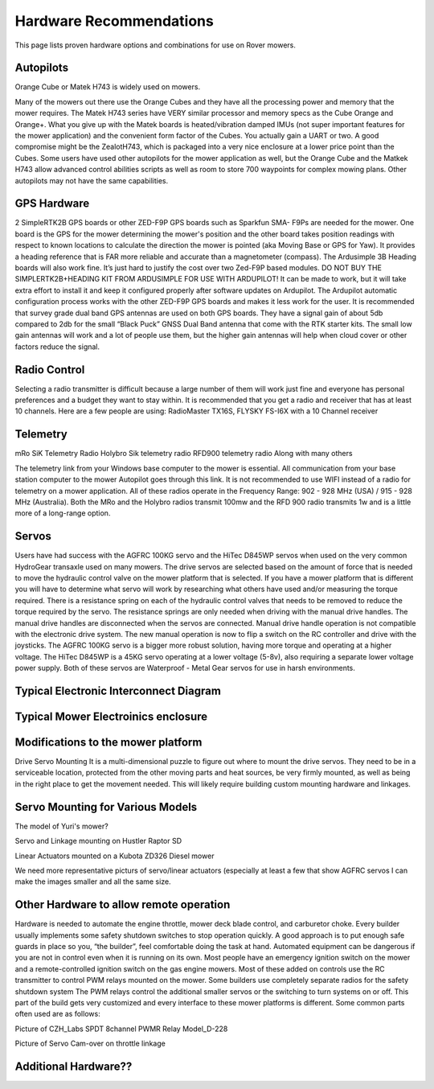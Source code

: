 .. _mower-hardware: 

========================
Hardware Recommendations
========================

This page lists proven hardware options and combinations for use on Rover mowers.


Autopilots
==========

Orange Cube or Matek H743 is widely used on mowers.

Many of the mowers out there use the Orange Cubes and they have all the processing power and memory that the mower requires. The Matek H743 series have VERY similar processor and memory specs as the Cube Orange and Orange+. What you give up with the Matek boards is heated/vibration damped IMUs (not super important features for the mower application) and the convenient form factor of the Cubes. You actually gain a UART or two. A good compromise might be the ZealotH743, which is packaged into a very nice enclosure at a lower price point than the Cubes.
Some users have used other autopilots for the mower application as well, but the Orange Cube and the Matkek H743 allow advanced control abilities scripts as well as room to store 700 waypoints for complex mowing plans.  Other autopilots may not have the same capabilities.

GPS Hardware
============

2 SimpleRTK2B GPS boards or other  ZED-F9P GPS boards such as Sparkfun SMA- F9Ps are needed for the mower.  One board is the GPS for the mower determining the mower's position and the other board takes position readings with respect to known locations to calculate the direction the mower is pointed (aka Moving Base or GPS for Yaw).  It provides a heading reference that is FAR more reliable and accurate than a magnetometer (compass).  The Ardusimple 3B Heading boards will also work fine. It’s just hard to justify the cost over two Zed-F9P based modules.
DO NOT BUY THE SIMPLERTK2B+HEADING KIT FROM ARDUSIMPLE FOR USE WITH ARDUPILOT!
It can be made to work, but it will take extra effort to install it and keep it configured properly after software updates on Ardupilot.  The Ardupilot automatic configuration process works with the other ZED-F9P GPS boards and makes it less work for the user.
It is recommended that survey grade dual band GPS antennas are used on both GPS boards.  They have a signal gain of about 5db compared to 2db for the small “Black Puck” GNSS Dual Band antenna that come with the RTK starter kits. The small low gain antennas will work and a lot of people use them, but the higher gain antennas will help when cloud cover or other factors reduce the signal.  



Radio Control
=============

Selecting a radio transmitter is difficult because a large number of them will work just fine and everyone has personal preferences and a budget they want to stay within.  It is recommended that you get a radio and receiver that has at least 10 channels.
Here are a few people are using: RadioMaster TX16S, FLYSKY FS-I6X with a 10 Channel receiver

Telemetry
=========

mRo SiK Telemetry Radio
Holybro Sik telemetry radio
RFD900 telemetry radio
Along with many others

The telemetry link from your Windows base computer to the mower is essential.  All communication from your base station computer to the mower Autopilot goes through this link.  It is not recommended to use WIFI instead of a radio for telemetry on a mower application.  All of these radios operate in the Frequency Range:  902 - 928 MHz (USA) / 915 - 928 MHz (Australia).  Both the MRo and the Holybro radios transmit 100mw and the RFD 900 radio transmits 1w and is a little more of a long-range option.



Servos
======
Users have had success with the AGFRC 100KG servo and the  HiTec D845WP servos when used on  the very common HydroGear transaxle used on many mowers. The drive servos are selected based on the amount of force that is needed to move the hydraulic control valve on the mower platform that is selected.  If you have a mower platform that is different you will have to determine what servo will work by researching what others have used and/or measuring the torque required.  There is a resistance spring on each of the hydraulic control valves that needs to be removed to reduce the torque required by the servo.  The resistance springs are only needed when driving with the manual drive handles.  The manual drive handles are disconnected when the servos are connected.  Manual drive handle operation is not compatible with the electronic drive system.  The new manual operation is now to flip a switch on the RC controller and drive with the joysticks.  The AGFRC 100KG servo is a bigger more robust solution, having more torque and operating at a higher voltage.  The HiTec D845WP is a 45KG servo operating at a lower voltage (5-8v), also requiring a separate lower voltage power supply.  Both of these servos are Waterproof - Metal Gear servos for use in harsh environments.







Typical Electronic Interconnect Diagram
========================================

.. image:: ../images/mower_diagram.png
    :target: ../_images/mower_diagram.png





Typical Mower Electroinics enclosure
=====================================

.. image:: ../images/mover-Webre_electronics.png
    :target: ../_images/mover-Webre_electronics.png





Modifications to the mower platform
=================================================

Drive Servo Mounting
It is a multi-dimensional puzzle to figure out where to mount the drive servos. They need to be in a serviceable location, protected from the other moving parts and heat sources, be very firmly mounted, as well as being in the right place to get the movement needed.  This will likely require building custom mounting hardware and linkages. 


Servo Mounting for Various Models
=====================================

.. image:: ../images/mower-Yuri_servo_mounting_2022_2.jpeg
    :target: ../_images/mower-Yuri_servo_mounting_2022_2.jpeg
The model of Yuri's mower?


.. image:: ../images/mower-Hustler_Raptor%20mower_servo_setup.jpeg
    :target: ../_images/mower-Hustler_Raptor%20mower_servo_setup.jpeg
Servo and Linkage mounting on Hustler Raptor SD


.. image:: ../images/Mower-Miller_Linear_actuator_Kubota_ZD326_Diesel_mower.jpeg
    :target: ../_images/Mower-Miller_Linear_actuator_Kubota_ZD326_Diesel_mower.jpeg
Linear Actuators mounted on a Kubota ZD326 Diesel mower



We need more representative picturs of servo/linear actuators (especially at least a few that show AGFRC servos
I can make the images smaller and all the same size.


Other Hardware to allow remote operation
========================================

Hardware is needed to automate the engine throttle, mower deck blade control, and carburetor choke.  Every builder usually implements some safety shutdown switches to stop operation quickly.  A good approach is to put enough safe guards in place so you, “the builder”, feel comfortable doing the task at hand.  Automated equipment can be dangerous if you are not in control even when it is running on its own. Most people have an emergency ignition switch on the mower and a remote-controlled ignition switch on the gas engine mowers.  Most of these added on controls use the RC transmitter to control PWM relays mounted on the mower.  Some builders use completely separate radios for the safety shutdown system   The PWM relays control the additional smaller servos or the switching to turn systems on or off. This part of the build gets very customized and every interface to these mower platforms is different.  Some common parts often used are as follows:


.. image:: ../images/mower-CZH_Labs_SPDT_8channel_PWM_relay_Model_D-228_V2.png
    :target: ../_images/mower-CZH_Labs_SPDT_8channel_PWM_relay_Model_D-228_V2.png
Picture of CZH_Labs SPDT 8channel PWMR Relay Model_D-228


.. image:: ../images/mower-servo_cam-over_on_throttle2.png
    :target: ../_images/mower-servo_cam-over_on_throttle2.png
Picture of Servo Cam-over on throttle linkage



Additional Hardware??
=====================


